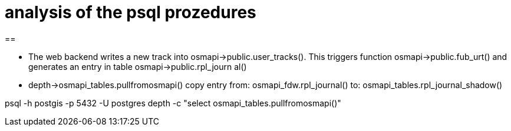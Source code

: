 = analysis of the psql prozedures

== 

* The web backend writes a new track into osmapi->public.user_tracks().
  This triggers function osmapi->public.fub_urt() and generates an entry 
  in table osmapi->public.rpl_journ  al()

* depth->osmapi_tables.pullfromosmapi() 
  copy entry 
    from: osmapi_fdw.rpl_journal()
    to: osmapi_tables.rpl_journal_shadow()

psql -h postgis -p 5432 -U postgres depth -c "select osmapi_tables.pullfromosmapi()"	